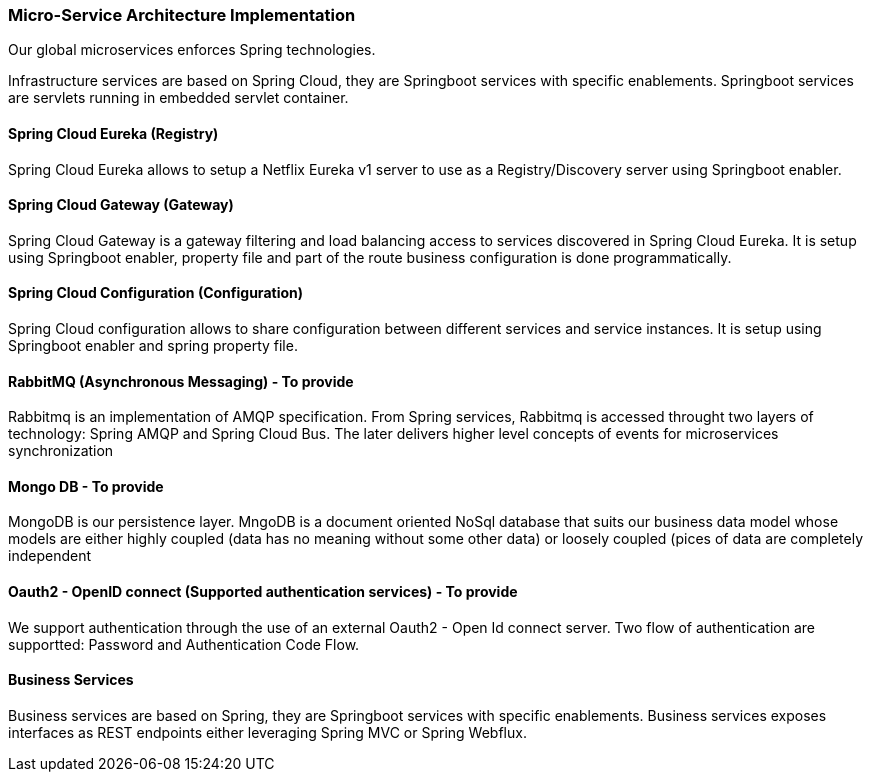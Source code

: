 // Copyright (c) 2018, RTE (http://www.rte-france.com)
//
// This Source Code Form is subject to the terms of the Mozilla Public
// License, v. 2.0. If a copy of the MPL was not distributed with this
// file, You can obtain one at http://mozilla.org/MPL/2.0/.

ifndef::imagesdir[:imagesdir: ../images]

=== Micro-Service Architecture Implementation

Our global microservices enforces Spring technologies.

Infrastructure services are based on Spring Cloud, they are Springboot services with specific enablements. Springboot
services are servlets running in embedded servlet container.

==== Spring Cloud Eureka (Registry)

Spring Cloud Eureka allows to setup a Netflix Eureka v1 server to use as a Registry/Discovery server using Springboot
enabler.

==== Spring Cloud Gateway (Gateway)

Spring Cloud Gateway is a gateway filtering and load balancing access to services discovered in Spring Cloud Eureka. It
is setup using Springboot enabler, property file and part of the route business configuration is done programmatically.

==== Spring Cloud Configuration (Configuration)

Spring Cloud configuration allows to share configuration between different services and service instances. It
is setup using Springboot enabler and spring property file.

==== RabbitMQ (Asynchronous Messaging) - To provide

Rabbitmq is an implementation of AMQP specification. From Spring services, Rabbitmq is accessed throught two layers of
technology: Spring AMQP and Spring Cloud Bus. The later delivers higher level concepts of events for microservices
synchronization

==== Mongo DB - To provide

MongoDB is our persistence layer. MngoDB is a document oriented NoSql database that suits our business data model whose
models are either highly coupled (data has no meaning without some other data) or loosely coupled (pices of data are
completely independent

==== Oauth2 - OpenID connect (Supported authentication services) - To provide

We support authentication through the use of an external Oauth2 - Open Id connect server. Two flow of authentication are
supportted: Password and Authentication Code Flow.

==== Business Services

Business services are based on Spring, they are Springboot services with specific enablements. Business services exposes
interfaces as REST endpoints either leveraging Spring MVC or Spring Webflux.



